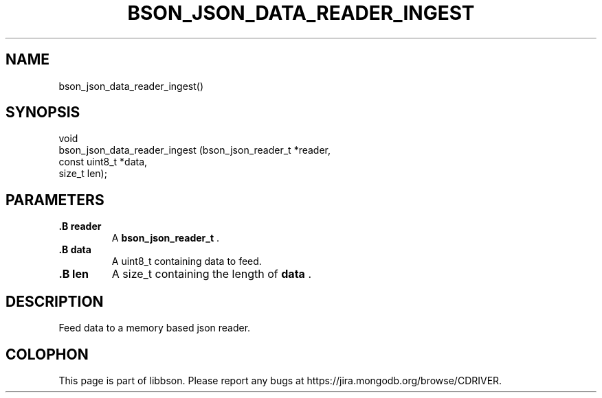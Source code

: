 .\" This manpage is Copyright (C) 2014 MongoDB, Inc.
.\" 
.\" Permission is granted to copy, distribute and/or modify this document
.\" under the terms of the GNU Free Documentation License, Version 1.3
.\" or any later version published by the Free Software Foundation;
.\" with no Invariant Sections, no Front-Cover Texts, and no Back-Cover Texts.
.\" A copy of the license is included in the section entitled "GNU
.\" Free Documentation License".
.\" 
.TH "BSON_JSON_DATA_READER_INGEST" "3" "2014-09-22" "libbson"
.SH NAME
bson_json_data_reader_ingest()
.SH "SYNOPSIS"

.nf
.nf
void
bson_json_data_reader_ingest (bson_json_reader_t *reader,
                              const uint8_t      *data,
                              size_t              len);
.fi
.fi

.SH "PARAMETERS"

.TP
.B .B reader
A
.BR bson_json_reader_t
\&.
.LP
.TP
.B .B data
A uint8_t containing data to feed.
.LP
.TP
.B .B len
A size_t containing the length of
.B data
\&.
.LP

.SH "DESCRIPTION"

Feed data to a memory based json reader.


.BR
.SH COLOPHON
This page is part of libbson.
Please report any bugs at
\%https://jira.mongodb.org/browse/CDRIVER.